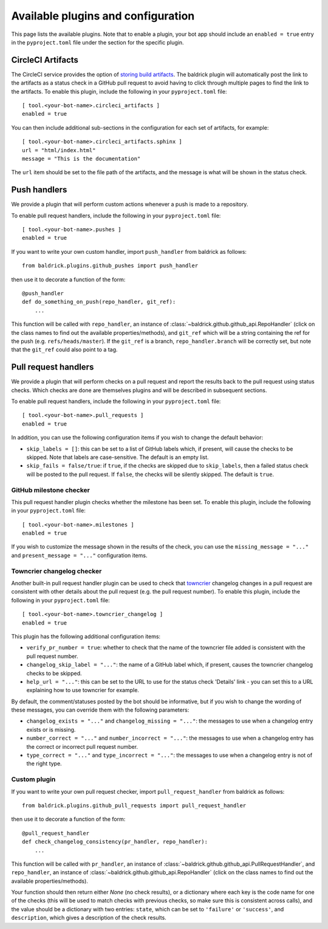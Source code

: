 Available plugins and configuration
===================================

This page lists the available plugins. Note that to enable a plugin, your bot
app should include an ``enabled = true`` entry in the ``pyproject.toml`` file
under the section for the specific plugin.

CircleCI Artifacts
------------------

The CircleCI service provides the option of `storing build artifacts
<https://circleci.com/docs/2.0/artifacts/>`_. The baldrick plugin will
automatically post the link to the artifacts as a status check in a GitHub pull
request to avoid having to click through multiple pages to find the link to the
artifacts. To enable this plugin, include the following in your
``pyproject.toml`` file::

    [ tool.<your-bot-name>.circleci_artifacts ]
    enabled = true

You can then include additional sub-sections in the configuration for each
set of artifacts, for example::

    [ tool.<your-bot-name>.circleci_artifacts.sphinx ]
    url = "html/index.html"
    message = "This is the documentation"

The ``url`` item should be set to the file path of the artifacts, and the
message is what will be shown in the status check.

Push handlers
-------------

We provide a plugin that will perform custom actions whenever a push is made to
a repository.

To enable pull request handlers, include the following in your
``pyproject.toml`` file::

    [ tool.<your-bot-name>.pushes ]
    enabled = true

If you want to write your own custom handler, import
``push_handler`` from baldrick as follows::

    from baldrick.plugins.github_pushes import push_handler

then use it to decorate a function of the form::

    @push_handler
    def do_something_on_push(repo_handler, git_ref):
        ...

This function will be called with ``repo_handler``, an instance of
:class:`~baldrick.github.github_api.RepoHandler` (click on
the class names to find out the available properties/methods), and ``git_ref``
which will be a string containing the ref for the push (e.g.
``refs/heads/master``). If the ``git_ref`` is a branch, ``repo_handler.branch``
will be correctly set, but note that the ``git_ref`` could also point to a tag.

Pull request handlers
---------------------

We provide a plugin that will perform checks on a pull request and report the
results back to the pull request using status checks. Which checks are done are
themselves plugins and will be described in subsequent sections.

To enable pull request handlers, include the following in your
``pyproject.toml`` file::

    [ tool.<your-bot-name>.pull_requests ]
    enabled = true

In addition, you can use the following configuration items if you wish to change
the default behavior:

* ``skip_labels = []``: this can be set to a list of GitHub labels which, if
  present, will cause the checks to be skipped. Note that labels are
  case-sensitive. The default is an empty list.

* ``skip_fails = false/true``: if ``true``, if the checks are skipped due to
  ``skip_labels``, then a failed status check will be posted to the pull request.
  If ``false``, the checks will be silently skipped. The default is ``true``.

GitHub milestone checker
^^^^^^^^^^^^^^^^^^^^^^^^

This pull request handler plugin checks whether the milestone has been
set. To enable this plugin, include the following in your ``pyproject.toml``
file::

    [ tool.<your-bot-name>.milestones ]
    enabled = true

If you wish to customize the message shown in the results of the check, you can
use the ``missing_message = "..."`` and ``present_message = "..."`` configuration
items.

Towncrier changelog checker
^^^^^^^^^^^^^^^^^^^^^^^^^^^

Another built-in pull request handler plugin can be used to check that
`towncrier <https://github.com/hawkowl/towncrier>`_ changelog changes in a pull
request are consistent with other details about the pull request (e.g. the pull
request number). To enable this plugin, include the following in your
``pyproject.toml`` file::

    [ tool.<your-bot-name>.towncrier_changelog ]
    enabled = true

This plugin has the following additional configuration items:

* ``verify_pr_number = true``: whether to check that the name of the towncrier
  file added is consistent with the pull request number.

* ``changelog_skip_label = "..."``: the name of a GitHub label which, if present,
  causes the towncrier changelog checks to be skipped.

* ``help_url = "..."``: this can be set to the URL to use for the status check
  'Details' link - you can set this to a URL explaining how to use towncrier
  for example.

By default, the comment/statuses posted by the bot should be informative, but
if you wish to change the wording of these messages, you can override them with
the following parameters:

* ``changelog_exists = "..."`` and ``changelog_missing = "..."``: the messages
  to use when a changelog entry exists or is missing.

* ``number_correct = "..."`` and ``number_incorrect = "..."``: the messages
  to use when a changelog entry has the correct or incorrect pull request number.

* ``type_correct = "..."`` and ``type_incorrect = "..."``: the messages
  to use when a changelog entry is not of the right type.

Custom plugin
^^^^^^^^^^^^^

If you want to write your own pull request checker, import
``pull_request_handler`` from baldrick as follows::

    from baldrick.plugins.github_pull_requests import pull_request_handler

then use it to decorate a function of the form::

    @pull_request_handler
    def check_changelog_consistency(pr_handler, repo_handler):
        ...

This function will be called with ``pr_handler``, an instance of
:class:`~baldrick.github.github_api.PullRequestHandler`, and ``repo_handler``,
an instance of :class:`~baldrick.github.github_api.RepoHandler` (click on
the class names to find out the available properties/methods).

Your function should then return either `None` (no check results), or
a dictionary where each key is the code name for one of the checks (this will
be used to match checks with previous checks, so make sure this is consistent
across calls), and the value should be a dictionary with two entries: ``state``,
which can be set to ``'failure'`` or ``'success'``, and ``description``, which
gives a description of the check results.
